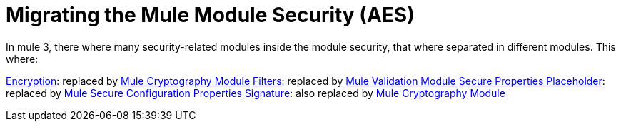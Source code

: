 = Migrating the Mule Module Security (AES)

In mule 3, there where many security-related modules inside the module security, that where separated in different modules. This where: 

link:ADDLINK[Encryption]: replaced by link:ADDLINK[Mule Cryptography Module]
link:migration-security-filters[Filters]: replaced by link:/connectors/v/latest/validation-connector[Mule Validation Module]
// Add OAuth doc ref after it's finished
link:migration-secure-properties-placeholder[Secure Properties Placeholder]: replaced by link:secure-configuration-properties[Mule Secure Configuration Properties]
link:ADDLINK[Signature]: also replaced by link:ADDLINK[Mule Cryptography Module]
